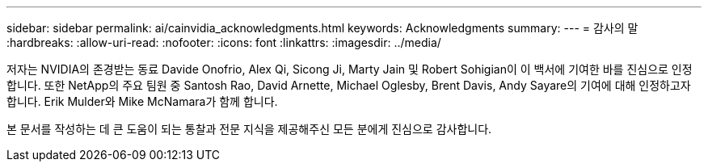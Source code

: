 ---
sidebar: sidebar 
permalink: ai/cainvidia_acknowledgments.html 
keywords: Acknowledgments 
summary:  
---
= 감사의 말
:hardbreaks:
:allow-uri-read: 
:nofooter: 
:icons: font
:linkattrs: 
:imagesdir: ../media/


[role="lead"]
저자는 NVIDIA의 존경받는 동료 Davide Onofrio, Alex Qi, Sicong Ji, Marty Jain 및 Robert Sohigian이 이 백서에 기여한 바를 진심으로 인정합니다. 또한 NetApp의 주요 팀원 중 Santosh Rao, David Arnette, Michael Oglesby, Brent Davis, Andy Sayare의 기여에 대해 인정하고자 합니다. Erik Mulder와 Mike McNamara가 함께 합니다.

본 문서를 작성하는 데 큰 도움이 되는 통찰과 전문 지식을 제공해주신 모든 분에게 진심으로 감사합니다.
